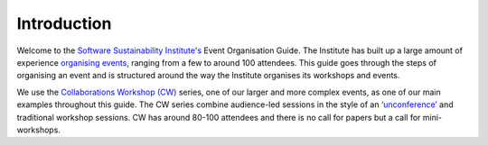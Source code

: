 .. _Introduction:

Introduction
============

Welcome to the `Software Sustainability Institute's <https://www.software.ac.uk/about>`_  Event Organisation Guide. The Institute has built up a large amount of experience `organising events <https://www.software.ac.uk/programmes-and-events/other-workshops>`_,  ranging from a few to around 100 attendees. This guide goes through the steps of organising an event and is structured around the way the Institute organises its workshops and events. 

We use the `Collaborations Workshop (CW) <https://www.software.ac.uk/programmes-and-events/collaborations-workshops>`_ series, one of our larger and more complex events, as one of our main examples throughout this guide. The CW series combine audience-led sessions in the style of an `‘unconference’ <https://www.software.ac.uk/blog/2016-09-28-running-unconference-top-tips>`_ and traditional workshop sessions. CW has around 80-100 attendees and there is no call for papers but a call for mini-workshops.


